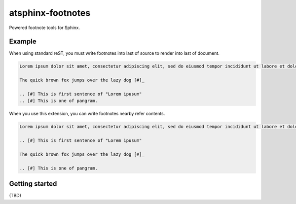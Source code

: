 ==================
atsphinx-footnotes
==================

Powered footnote tools for Sphinx.

Example
=======

When using standard reST, you must write footnotes into last of source to render into last of document.

.. code:: rst

   Lorem ipsum dolor sit amet, consectetur adipiscing elit, sed do eiusmod tempor incididunt ut labore et dolore magna aliqua. [#]_

   The quick brown fox jumps over the lazy dog [#]_

   .. [#] This is first sentence of "Lorem ipusum"
   .. [#] This is one of pangram.

When you use this extension, you can write footnotes nearby refer contents.

.. code:: rst

   Lorem ipsum dolor sit amet, consectetur adipiscing elit, sed do eiusmod tempor incididunt ut labore et dolore magna aliqua. [#]_

   .. [#] This is first sentence of "Lorem ipusum"

   The quick brown fox jumps over the lazy dog [#]_

   .. [#] This is one of pangram.

Getting started
===============

(TBD)
